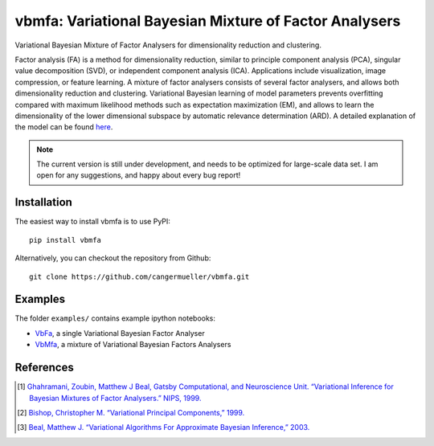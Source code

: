 =======================================================
vbmfa: Variational Bayesian Mixture of Factor Analysers
=======================================================

Variational Bayesian Mixture of Factor Analysers for dimensionality reduction
and clustering.

Factor analysis (FA) is a method for dimensionality reduction, similar to
principle component analysis (PCA), singular value decomposition (SVD), or
independent component analysis (ICA). Applications include visualization, image
compression, or feature learning. A mixture of factor analysers consists of
several factor analysers, and allows both dimensionality reduction and
clustering. Variational Bayesian learning of model parameters prevents
overfitting compared with maximum likelihood methods such as expectation
maximization (EM), and allows to learn the dimensionality of the lower
dimensional subspace by automatic relevance determination (ARD). A detailed
explanation of the model can be found `here
<https://github.com/cangermueller/vbmfa/raw/master/docs/data/model.pdf>`_.

.. note::

  The current version is still under development, and needs to be optimized for
  large-scale data set. I am open for any suggestions, and happy about every
  bug report!

Installation
------------
The easiest way to install vbmfa is to use PyPI::

  pip install vbmfa

Alternatively, you can checkout the repository from Github::

  git clone https://github.com/cangermueller/vbmfa.git

Examples
--------
The folder ``examples/`` contains example ipython notebooks:

- `VbFa <http://nbviewer.ipython.org/github/cangermueller/vbmfa/blob/master/
  examples/140709_vbfa.ipynb>`_, a single Variational Bayesian Factor Analyser
- `VbMfa <http://nbviewer.ipython.org/github/cangermueller/vbmfa/blob/master/
  examples/140709_vbmfa.ipynb>`_, a mixture of Variational Bayesian Factors
  Analysers

References
----------
.. [1] `Ghahramani, Zoubin, Matthew J Beal, Gatsby Computational, and Neuroscience
  Unit. “Variational Inference for Bayesian Mixtures of Factor Analysers.” NIPS,
  1999. <http://www.gatsby.ucl.ac.uk/publications/papers/06-2000.pdf>`_
.. [2] `Bishop, Christopher M. “Variational Principal Components,” 1999.
  <http://digital-library.theiet.org/content/conferences/10.1049/cp_19991160.>`_
.. [3] `Beal, Matthew J. “Variational Algorithms For Approximate Bayesian
  Inference,” 2003. <http://www.google.com/url?sa=t&rct=j&q=&esrc=s&source=web&cd=2&cad=rja&uact=8&ved=0CC0QFjAB&url=http%3A%2F%2Fwww.cse.buffalo.edu%2Ffaculty%2Fmbeal%2Fpapers%2Fbeal03.pdf&ei=ChT6U4mOIYbiavLXgZAP&usg=AFQjCNE2LgZHagMBM7pJACGSsk4l0jgK9w&sig2=c0f_fiXWy4DekYfh6wimLA&bvm=bv.73612305,d.d2s>`_
